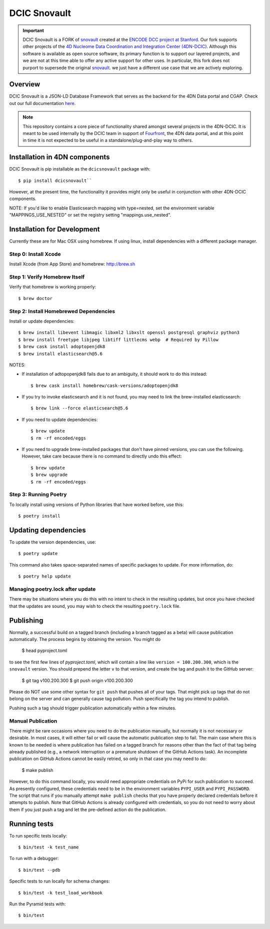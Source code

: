 =============
DCIC Snovault
=============

|Build status|_

.. |Build status| image:: https://travis-ci.org/4dn-dcic/snovault.svg?branch=master
.. _Build status: https://travis-ci.org/4dn-dcic/snovault

.. Important::

 DCIC Snovault is a FORK of `snovault <https://pypi.org/project/snovault/>`_
 created at the `ENCODE DCC project at Stanford <https://github.com/ENCODE-DCC>`_.
 Our fork supports other projects of the
 `4D Nucleome Data Coordination and Integration Center (4DN-DCIC)
 <https://github.com/4dn-dcic>`_.
 Although this software is available as open source software,
 its primary function is to support our layered projects,
 and we are not at this time able to offer any active support for other uses.
 In particular, this fork does not purport to supersede
 the original `snovault <https://pypi.org/project/snovault/>`_.
 we just have a different use case that we are actively exploring.

Overview
========

DCIC Snovault is a JSON-LD Database Framework that serves as the backend for the 4DN Data portal and CGAP. Check out our full documentation `here
<https://snovault.readthedocs.io/en/latest/>`_.

.. note::

    This repository contains a core piece of functionality shared amongst several projects
    in the 4DN-DCIC. It is meant to be used internally by the DCIC team
    in support of `Fourfront <https://data.4dnucleome.org>`_\ ,
    the 4DN data portal, and at this point in time it is not expected to be useful
    in a standalone/plug-and-play way to others.

Installation in 4DN components
==============================

DCIC Snovault is pip installable as the ``dcicsnovault`` package with::

    $ pip install dcicsnovault``

However, at the present time, the functionality it provides might only be useful in conjunction
with other 4DN-DCIC components.

NOTE: If you'd like to enable Elasticsearch mapping with type=nested, set the environment variable "MAPPINGS_USE_NESTED"
or set the registry setting "mappings.use_nested".

Installation for Development
============================

Currently these are for Mac OSX using homebrew. If using linux, install dependencies with a different package manager.

Step 0: Install Xcode
---------------------

Install Xcode (from App Store) and homebrew: http://brew.sh

Step 1: Verify Homebrew Itself
------------------------------

Verify that homebrew is working properly::

    $ brew doctor

Step 2: Install Homebrewed Dependencies
---------------------------------------

Install or update dependencies::

    $ brew install libevent libmagic libxml2 libxslt openssl postgresql graphviz python3
    $ brew install freetype libjpeg libtiff littlecms webp  # Required by Pillow
    $ brew cask install adoptopenjdk8
    $ brew install elasticsearch@5.6

NOTES:

* If installation of adtopopenjdk8 fails due to an ambiguity, it should work to do this instead::

    $ brew cask install homebrew/cask-versions/adoptopenjdk8

* If you try to invoke elasticsearch and it is not found,
  you may need to link the brew-installed elasticsearch::

    $ brew link --force elasticsearch@5.6

* If you need to update dependencies::

    $ brew update
    $ rm -rf encoded/eggs

* If you need to upgrade brew-installed packages that don't have pinned versions,
  you can use the following. However, take care because there is no command to directly
  undo this effect::

    $ brew update
    $ brew upgrade
    $ rm -rf encoded/eggs

Step 3: Running Poetry
----------------------

To locally install using versions of Python libraries that have worked before, use this::

    $ poetry install


Updating dependencies
=====================

To update the version dependencies, use::

    $ poetry update

This command also takes space-separated names of specific packages to update. For more information, do::

    $ poetry help update


Managing poetry.lock after update
---------------------------------

There may be situations where you do this with no intent to check in the resulting updates,
but once you have checked that the updates are sound, you may wish to check the resulting
``poetry.lock`` file.

Publishing
==========

Normally, a successful build on a tagged branch (including a branch tagged as a beta)
will cause publication automatically. The process begins by obtaining the version. You might do

    $ head pyproject.toml

to see the first few lines of `pyproject.toml`, which will contain a line like ``version = 100.200.300``, which
is the ``snovault`` version.  You should prepend the letter ``v`` to that version, and create the tag and push
it to the GitHub server:

    $ git tag v100.200.300
    $ git push origin v100.200.300

Please do NOT use some other syntax for ``git push`` that pushes all of your tags. That might pick up tags that
do not belong on the server and can generally cause tag pollution. Push specifically the tag you intend to publish.

Pushing such a tag should trigger publication automatically within a few minutes.

Manual Publication
------------------

There might be rare occasions where you need to do the publication manually, but normally it is not necessary
or desirable. In most cases, it will either fail or will cause the automatic publication step to fail. The main
case where this is known to be needed is where publication has failed on a tagged branch for reasons other than
the fact of that tag being already published (e.g., a network interruption or a premature shutdown of the GitHub
Actions task). An incomplete publication on GitHub Actions cannot be easily retried, so only in that case you may
need to do:

    $ make publish

However, to do this command locally, you would need appropriate credentials on PyPi for such publication to succeed.
As presently configured, these credentials need to be in the environment variables ``PYPI_USER`` and ``PYPI_PASSWORD``.
The script that runs if you manually attempt ``make publish`` checks that you have properly declared credentials
before it attempts to publish. Note that GitHub Actions is already configured with credentials, so you do not
need to worry about them if you just push a tag and let the pre-defined action do the publication.

Running tests
=============

To run specific tests locally::

    $ bin/test -k test_name

To run with a debugger::

    $ bin/test --pdb

Specific tests to run locally for schema changes::

    $ bin/test -k test_load_workbook

Run the Pyramid tests with::

    $ bin/test


